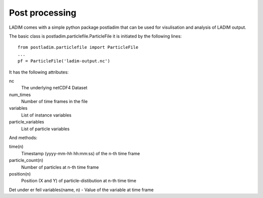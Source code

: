 Post processing
===============

LADIM comes with a simple python package postladim that can be used
for visulisation and analysis of LADIM output.

The basic class is postladim.particlefile.ParticleFile it is initiated
by the following lines::

  from postladim.particlefile import ParticleFile
  ...
  pf = ParticleFile('ladim-output.nc')

It has the following attributes:

nc
  The underlying netCDF4 Dataset
num_times
  Number of time frames in the file
variables
  List of instance variables
particle_variables
  List of particle variables

And methods:

time(n)
  Timestamp (yyyy-mm-hh hh:mm:ss) of the n-th time frame
particle_count(n)
  Number of particles at n-th time frame
position(n)
  Position (X and Y) of particle-distibution at n-th time time

Det under er feil
variables(name, n) - Value of the variable at time frame
